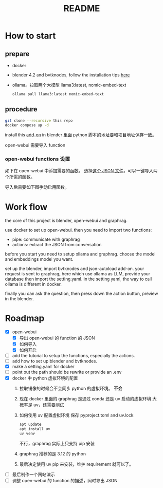 #+title: README

* How to start

** prepare
- docker
- blender 4.2 and bvtknodes, follow the installation tips [[https://github.com/2025-simulation/bvtknode][here]]
- ollama。拉取两个大模型 llama3:latest, nomic-embed-text
  #+begin_src sh
    ollama pull llama3:latest nomic-embed-text
  #+end_src

** procedure
#+begin_src sh
  git clone --recursive this repo
  docker compose up -d
#+end_src

install this [[file:connect/bvtk-bridge/new-addon.py][add-on]] in blender
里面 python 脚本的地址要和项目地址保存一致。

open-webui 需要导入 function
*** open-webui functions 设置
如下在 open-webui 中添加需要的函数。
[[file:statics/add-function-1.png]]
[[file:statics/add-function-2.png]]
选择[[file:connect/docker-version/open-webui-functions.json][这个 JSON 文件]]，可以一键导入两个所需的函数。


导入后需要如下图手动启用函数。
[[file:statics/enable-function.png]]


* Work flow

the core of this project is blender, open-webui and graphrag.

use docker to set up open-webui.
then you need to import two functions:
- pipe: communicate with graphrag
- actions: extract the JSON from conversation

before you start you need to setup ollama and graphrag.
choose the model and embeddings model you want.

set up the blender, import bvtknodes and json-autoload add-on.
your request is sent to graphrag, here which use ollama as LLM,
provide your database then import the setting.yaml. 
in the setting yaml, the way to call ollama is different in docker.

finally you can ask the question, then press down the action button, preview in the blender.

* Roadmap

- [X] open-webui
  - [X] 导出 open-webui 的 function 的 JSON
  - [X] 如何导入
  - [X] 如何开启
- [ ] add the tutorial to setup the functions, especially the actions.
- [ ] add how to set up blender and bvtknodes.
- [X] make a setting.yaml for docker
- [ ] point out the path should be rewrite or provide an .env
- [X] docker 中 python 虚拟环境的配置
  1. 拉取镜像的时候会不会同步 python 的虚拟环境。
     *不会*
  2. 现在 docker 里面的 graphrag 是通过 conda 还是 uv 启动的虚拟环境
     大概率是 uv，还需要测试
  3. 如何使用 uv 配置虚拟环境
     保存 pyproject.toml and uv.lock
     #+begin_src sh
       apt update
       apt install uv
       uv venv
     #+end_src
     不行，graphrag 实际上只支持 pip 安装
  4. graphrag 推荐的是 3.12 的 python
  5. 最后决定使用 uv pip 来安装，维护 requirement 就可以了。
- [ ] 最后制作一个网站演示
- [ ] 调整 open-webui 的 function 的描述，同时导出 JSON
